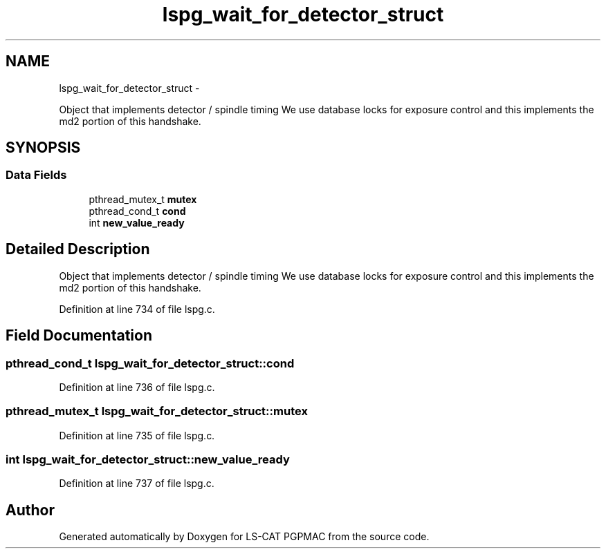 .TH "lspg_wait_for_detector_struct" 3 "Fri Nov 16 2012" "LS-CAT PGPMAC" \" -*- nroff -*-
.ad l
.nh
.SH NAME
lspg_wait_for_detector_struct \- 
.PP
Object that implements detector / spindle timing We use database locks for exposure control and this implements the md2 portion of this handshake\&.  

.SH SYNOPSIS
.br
.PP
.SS "Data Fields"

.in +1c
.ti -1c
.RI "pthread_mutex_t \fBmutex\fP"
.br
.ti -1c
.RI "pthread_cond_t \fBcond\fP"
.br
.ti -1c
.RI "int \fBnew_value_ready\fP"
.br
.in -1c
.SH "Detailed Description"
.PP 
Object that implements detector / spindle timing We use database locks for exposure control and this implements the md2 portion of this handshake\&. 
.PP
Definition at line 734 of file lspg\&.c\&.
.SH "Field Documentation"
.PP 
.SS "pthread_cond_t lspg_wait_for_detector_struct::cond"

.PP
Definition at line 736 of file lspg\&.c\&.
.SS "pthread_mutex_t lspg_wait_for_detector_struct::mutex"

.PP
Definition at line 735 of file lspg\&.c\&.
.SS "int lspg_wait_for_detector_struct::new_value_ready"

.PP
Definition at line 737 of file lspg\&.c\&.

.SH "Author"
.PP 
Generated automatically by Doxygen for LS-CAT PGPMAC from the source code\&.
